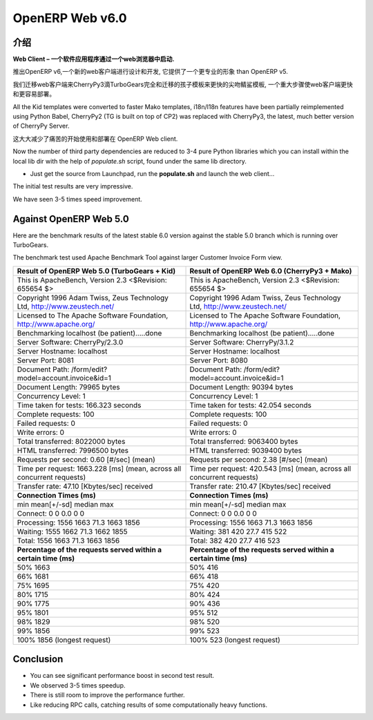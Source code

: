 .. i18n: .. _web_v6:
.. i18n: 
.. i18n: ================
.. i18n: OpenERP Web v6.0
.. i18n: ================
..

.. _web_v6:

================
OpenERP Web v6.0
================

.. i18n: Introduction
.. i18n: ============
..

介绍
============

.. i18n: **Web Client – A software application that is launched via a web browser.**
..

**Web Client – 一个软件应用程序通过一个web浏览器中启动.**

.. i18n: With the launch of OpenERP v6, a new web client has been designed and developed, 
.. i18n: which provides a more professional appearance than OpenERP v5.
..

推出OpenERP v6,一个新的web客户端进行设计和开发, 
它提供了一个更专业的形象 than OpenERP v5.

.. i18n: We migrated the web client to CherryPy3 dropping TurboGears completely
.. i18n: and migrated kid templates to faster Mako templates, a major step towards making
.. i18n: the Web Client much faster and easier to deploy.
.. i18n: 	
.. i18n: All the Kid templates were converted to faster Mako templates, i18n/l18n features
.. i18n: have been partially reimplemented using Python Babel, CherryPy2 (TG is built on 
.. i18n: top of CP2) was replaced with CherryPy3, the latest, much better version of 
.. i18n: CherryPy Server.
..

我们迁移web客户端来CherryPy3滴TurboGears完全和迁移的孩子模板来更快的尖吻鲭鲨模板,
一个重大步骤使web客户端更快和更容易部署。
	
All the Kid templates were converted to faster Mako templates, i18n/l18n features
have been partially reimplemented using Python Babel, CherryPy2 (TG is built on 
top of CP2) was replaced with CherryPy3, the latest, much better version of 
CherryPy Server.

.. i18n: This greatly reduces the pain of getting started with and deploying of OpenERP Web client.
..

这大大减少了痛苦的开始使用和部署在 OpenERP Web client.

.. i18n: Now the number of third party dependencies are reduced to 3-4 pure Python libraries which 
.. i18n: you can install within the local lib dir with the help of `populate.sh` script, found under 
.. i18n: the same lib directory.
.. i18n: 	
.. i18n: -	Just get the source from Launchpad, run the **populate.sh** and launch the web client...
..

Now the number of third party dependencies are reduced to 3-4 pure Python libraries which 
you can install within the local lib dir with the help of `populate.sh` script, found under 
the same lib directory.
	
-	Just get the source from Launchpad, run the **populate.sh** and launch the web client...

.. i18n: The initial test results are very impressive.
..

The initial test results are very impressive.

.. i18n: We have seen 3-5 times speed improvement.
..

We have seen 3-5 times speed improvement.

.. i18n: Against OpenERP Web 5.0
.. i18n: =======================
..

Against OpenERP Web 5.0
=======================

.. i18n: Here are the benchmark results of the latest stable 6.0 version against the stable 5.0 branch which is running over TurboGears.
..

Here are the benchmark results of the latest stable 6.0 version against the stable 5.0 branch which is running over TurboGears.

.. i18n: The benchmark test used Apache Benchmark Tool against larger Customer Invoice Form view.
..

The benchmark test used Apache Benchmark Tool against larger Customer Invoice Form view.

.. i18n: .. csv-table::
.. i18n: 	:header: "Result of OpenERP Web 5.0 (TurboGears + Kid)","Result of OpenERP Web 6.0 (CherryPy3 + Mako)"
.. i18n: 	:widths: 50,50
.. i18n: 	
.. i18n: 	"This is ApacheBench, Version 2.3 <$Revision: 655654 $>","This is ApacheBench, Version 2.3 <$Revision: 655654 $>"
.. i18n: 	"Copyright 1996 Adam Twiss, Zeus Technology Ltd, http://www.zeustech.net/","Copyright 1996 Adam Twiss, Zeus Technology Ltd, http://www.zeustech.net/"
.. i18n: 	"Licensed to The Apache Software Foundation, http://www.apache.org/","Licensed to The Apache Software Foundation, http://www.apache.org/"
.. i18n: 	"Benchmarking localhost (be patient).....done","Benchmarking localhost (be patient).....done"
.. i18n: 	"Server Software: CherryPy/2.3.0","Server Software: CherryPy/3.1.2"
.. i18n: 	"Server Hostname: localhost","Server Hostname: localhost"
.. i18n: 	"Server Port: 8081","Server Port: 8080"
.. i18n: 	"Document Path: /form/edit?model=account.invoice&id=1","Document Path: /form/edit?model=account.invoice&id=1"
.. i18n: 	"Document Length: 79965 bytes","Document Length: 90394 bytes"
.. i18n: 	"Concurrency Level: 1","Concurrency Level: 1"
.. i18n: 	"Time taken for tests: 166.323 seconds","Time taken for tests: 42.054 seconds"
.. i18n: 	"Complete requests: 100","Complete requests: 100"
.. i18n: 	"Failed requests: 0","Failed requests: 0"
.. i18n: 	"Write errors: 0","Write errors: 0"
.. i18n: 	"Total transferred: 8022000 bytes","Total transferred: 9063400 bytes"
.. i18n: 	"HTML transferred: 7996500 bytes","HTML transferred: 9039400 bytes"
.. i18n: 	"Requests per second: 0.60 [#/sec] (mean)","Requests per second: 2.38 [#/sec] (mean)"
.. i18n: 	"Time per request: 1663.228 [ms] (mean, across all concurrent requests)","Time per request: 420.543 [ms] (mean, across all concurrent requests)"
.. i18n: 	"Transfer rate: 47.10 [Kbytes/sec] received","Transfer rate: 210.47 [Kbytes/sec] received"
.. i18n: 	"**Connection Times (ms)**","**Connection Times (ms)**"
.. i18n: 	"min mean[+/-sd] median max","min mean[+/-sd] median max"
.. i18n: 	"Connect: 0 0 0.0 0 0","Connect: 0 0 0.0 0 0"
.. i18n: 	"Processing: 1556 1663 71.3 1663 1856","Processing: 1556 1663 71.3 1663 1856"
.. i18n: 	"Waiting: 1555 1662 71.3 1662 1855","Waiting: 381 420 27.7 415 522"
.. i18n: 	"Total: 1556 1663 71.3 1663 1856","Total: 382 420 27.7 416 523"
.. i18n: 	"**Percentage of the requests served within a certain time (ms)**","**Percentage of the requests served within a certain time (ms)**"
.. i18n: 	"50% 1663","50% 416"
.. i18n: 	"66% 1681","66% 418"
.. i18n: 	"75% 1695","75% 420"
.. i18n: 	"80% 1715","80% 424"
.. i18n: 	"90% 1775","90% 436"
.. i18n: 	"95% 1801","95% 512"
.. i18n: 	"98% 1829","98% 520"
.. i18n: 	"99% 1856","99% 523"
.. i18n: 	"100% 1856 (longest request)","100% 523 (longest request)"
.. i18n: 	
..

.. csv-table::
	:header: "Result of OpenERP Web 5.0 (TurboGears + Kid)","Result of OpenERP Web 6.0 (CherryPy3 + Mako)"
	:widths: 50,50
	
	"This is ApacheBench, Version 2.3 <$Revision: 655654 $>","This is ApacheBench, Version 2.3 <$Revision: 655654 $>"
	"Copyright 1996 Adam Twiss, Zeus Technology Ltd, http://www.zeustech.net/","Copyright 1996 Adam Twiss, Zeus Technology Ltd, http://www.zeustech.net/"
	"Licensed to The Apache Software Foundation, http://www.apache.org/","Licensed to The Apache Software Foundation, http://www.apache.org/"
	"Benchmarking localhost (be patient).....done","Benchmarking localhost (be patient).....done"
	"Server Software: CherryPy/2.3.0","Server Software: CherryPy/3.1.2"
	"Server Hostname: localhost","Server Hostname: localhost"
	"Server Port: 8081","Server Port: 8080"
	"Document Path: /form/edit?model=account.invoice&id=1","Document Path: /form/edit?model=account.invoice&id=1"
	"Document Length: 79965 bytes","Document Length: 90394 bytes"
	"Concurrency Level: 1","Concurrency Level: 1"
	"Time taken for tests: 166.323 seconds","Time taken for tests: 42.054 seconds"
	"Complete requests: 100","Complete requests: 100"
	"Failed requests: 0","Failed requests: 0"
	"Write errors: 0","Write errors: 0"
	"Total transferred: 8022000 bytes","Total transferred: 9063400 bytes"
	"HTML transferred: 7996500 bytes","HTML transferred: 9039400 bytes"
	"Requests per second: 0.60 [#/sec] (mean)","Requests per second: 2.38 [#/sec] (mean)"
	"Time per request: 1663.228 [ms] (mean, across all concurrent requests)","Time per request: 420.543 [ms] (mean, across all concurrent requests)"
	"Transfer rate: 47.10 [Kbytes/sec] received","Transfer rate: 210.47 [Kbytes/sec] received"
	"**Connection Times (ms)**","**Connection Times (ms)**"
	"min mean[+/-sd] median max","min mean[+/-sd] median max"
	"Connect: 0 0 0.0 0 0","Connect: 0 0 0.0 0 0"
	"Processing: 1556 1663 71.3 1663 1856","Processing: 1556 1663 71.3 1663 1856"
	"Waiting: 1555 1662 71.3 1662 1855","Waiting: 381 420 27.7 415 522"
	"Total: 1556 1663 71.3 1663 1856","Total: 382 420 27.7 416 523"
	"**Percentage of the requests served within a certain time (ms)**","**Percentage of the requests served within a certain time (ms)**"
	"50% 1663","50% 416"
	"66% 1681","66% 418"
	"75% 1695","75% 420"
	"80% 1715","80% 424"
	"90% 1775","90% 436"
	"95% 1801","95% 512"
	"98% 1829","98% 520"
	"99% 1856","99% 523"
	"100% 1856 (longest request)","100% 523 (longest request)"
	

.. i18n: Conclusion
.. i18n: ==========
.. i18n: -	You can see significant performance boost in second test result. 
.. i18n: -	We observed 3-5 times speedup. 
.. i18n: -	There is still room to improve the performance further.
.. i18n: -	Like reducing RPC calls, catching results of some computationally heavy functions.
..

Conclusion
==========
-	You can see significant performance boost in second test result. 
-	We observed 3-5 times speedup. 
-	There is still room to improve the performance further.
-	Like reducing RPC calls, catching results of some computationally heavy functions.
